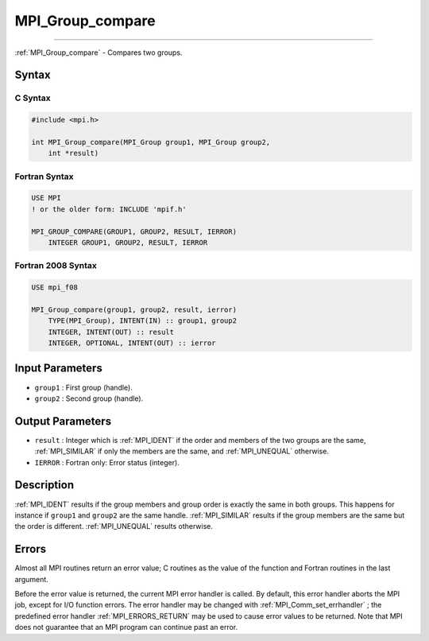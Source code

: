.. _MPI_Group_compare:

MPI_Group_compare
~~~~~~~~~~~~~~~~~
====

:ref:`MPI_Group_compare`  - Compares two groups.

Syntax
======

C Syntax
--------

.. code:: c

   #include <mpi.h>

   int MPI_Group_compare(MPI_Group group1, MPI_Group group2,
       int *result)

Fortran Syntax
--------------

.. code:: fortran

   USE MPI
   ! or the older form: INCLUDE 'mpif.h'

   MPI_GROUP_COMPARE(GROUP1, GROUP2, RESULT, IERROR)
       INTEGER GROUP1, GROUP2, RESULT, IERROR

Fortran 2008 Syntax
-------------------

.. code:: fortran

   USE mpi_f08

   MPI_Group_compare(group1, group2, result, ierror)
       TYPE(MPI_Group), INTENT(IN) :: group1, group2
       INTEGER, INTENT(OUT) :: result
       INTEGER, OPTIONAL, INTENT(OUT) :: ierror

Input Parameters
================

-  ``group1`` : First group (handle).
-  ``group2`` : Second group (handle).

Output Parameters
=================

-  ``result`` : Integer which is :ref:`MPI_IDENT`  if the order and members of
   the two groups are the same, :ref:`MPI_SIMILAR`  if only the members are the
   same, and :ref:`MPI_UNEQUAL`  otherwise.
-  ``IERROR`` : Fortran only: Error status (integer).

Description
===========

:ref:`MPI_IDENT`  results if the group members and group order is exactly
the same in both groups. This happens for instance if ``group1`` and
``group2`` are the same handle. :ref:`MPI_SIMILAR`  results if the group
members are the same but the order is different. :ref:`MPI_UNEQUAL`  results
otherwise.

Errors
======

Almost all MPI routines return an error value; C routines as the value
of the function and Fortran routines in the last argument.

Before the error value is returned, the current MPI error handler is
called. By default, this error handler aborts the MPI job, except for
I/O function errors. The error handler may be changed with
:ref:`MPI_Comm_set_errhandler` ; the predefined error handler
:ref:`MPI_ERRORS_RETURN`  may be used to cause error values to be returned.
Note that MPI does not guarantee that an MPI program can continue past
an error.
